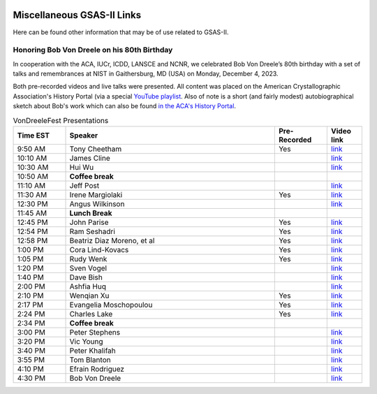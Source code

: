 .. image:: ./images/gsas2.png
   :scale: 25 %
   :alt: GSAS-II logo
   :align: right

======================================
 Miscellaneous GSAS-II Links
======================================

Here can be found other information that may be of use related to GSAS-II.

Honoring Bob Von Dreele on his 80th Birthday
============================================================================

In cooperation with the ACA, IUCr, ICDD, LANSCE and NCNR, we celebrated Bob Von Dreele’s 80th birthday with a set of talks and remembrances at NIST in Gaithersburg, MD (USA) on Monday, December 4, 2023. 

Both pre-recorded videos and live talks were presented. All content was placed on
the American Crystallographic Association's History Portal (via a special `YouTube playlist <https://www.youtube.com/playlist?list=PL9KqEkw6mD5kU1qfJPsScoZTpEnPZIq1E>`_.
Also of note is a short (and fairly modest) autobiographical sketch
about Bob's work which can also be found `in the ACA's History Portal <https://history.amercrystalassn.org/robert-von-dreele>`_.

.. list-table:: VonDreeleFest Presentations 
   :widths: 15 60 15 10
   :header-rows: 1

   * - Time EST
     - Speaker
     - Pre-Recorded
     - Video link
   * - 9:50 AM 
     -  Tony Cheetham 
     -  Yes
     - `link <https://youtu.be/2lWp5cmhl14?si=UxVKaSpyl-05Rl_j>`_
   * - 10:10 AM 
     -  James Cline 
     -  
     - `link <https://youtu.be/ncj1UNZBByg?si=TKOnEBpQTUWi40CM>`_
   * - 10:30 AM 
     -  Hui Wu 
     -  
     - `link <https://youtu.be/hO3lCRqblvI?si=j08dhALOv5vJfBMH>`_
   * - 10:50 AM 
     -   **Coffee break**  
     -  
     -  
   * - 11:10 AM 
     -  Jeff Post 
     -  
     - `link <https://youtu.be/snQ_zTRDoik?si=_2g1dgav-s21K_4y>`_
   * - 11:30 AM 
     -  Irene Margiolaki 
     -  Yes
     - `link <https://youtu.be/EcSseDsjtqs?si=wKDe7O7nxX01AXrB>`_
   * - 12:30 PM 
     -  Angus Wilkinson 
     -  
     - `link <https://youtu.be/iMoUgv2bESM?si=tXE9IOAqk8C5wcyl>`_
   * - 11:45 AM 
     -    **Lunch Break**   
     -  
     -  
   * - 12:45 PM 
     -  John Parise 
     -  Yes
     - `link <https://youtu.be/LxZ8V4wahT8?si=xUBf7lul49MiTT_X>`_
   * - 12:54 PM 
     -  Ram Seshadri 
     -  Yes
     - `link <https://youtu.be/6iuxtstNt7I?si=tCVZq5yi6cPr9yQz>`_
   * - 12:58 PM 
     -  Beatriz Diaz Moreno, et al 
     -  Yes
     - `link <https://youtu.be/6AdQnelTXHU?si=_Q7p2SeTHY2zPLBH>`_
   * - 1:00 PM 
     -  Cora Lind-Kovacs 
     -  Yes
     - `link <https://youtu.be/zNGyB_e2QUE?si=CxiYYHEofnJGCqJ->`_
   * - 1:05 PM 
     -  Rudy Wenk 
     -  Yes
     - `link <https://youtu.be/GN-60NzVPNI?si=2ClziYNYWL518bo8>`_
   * - 1:20 PM 
     -  Sven Vogel 
     -  
     - `link <https://youtu.be/q0NGsKxrr1Q?si=6yCG_t70FDSiPll->`_
   * - 1:40 PM 
     -  Dave Bish 
     -  
     - `link <https://youtu.be/HW04Cw1YAAI?si=vlY9DuXrF4kiMAtT>`_
   * - 2:00 PM 
     -  Ashfia Huq 
     -  
     - `link <https://youtu.be/yA_8zJlSZfM?si=5wl9kqvdhBSDvsGq>`_
   * - 2:10 PM 
     -  Wenqian Xu 
     -  Yes
     - `link <https://youtu.be/Ay-SMijeDsQ?si=SfqPszfmcgnR9xK4>`_
   * - 2:17 PM 
     -  Evangelia Moschopoulou 
     -  Yes
     - `link <https://youtu.be/A0C-_BRqPPA?si=cmMhgz-zcP2dYvBL>`_
   * - 2:24 PM 
     -  Charles Lake 
     -  Yes
     - `link <https://youtu.be/D6gTjWViQYs?si=a2uokCeUvXDQikRs>`_
   * - 2:34 PM 
     -    **Coffee break**   
     -  
     -  
   * - 3:00 PM 
     -  Peter Stephens 
     -  
     - `link <https://youtu.be/B7s4MPgdnis?si=MxPtk2D4v1dvb7Hh>`_
   * - 3:20 PM 
     -  Vic Young 
     -  
     - `link <https://youtu.be/bo22J8p7taw?si=nGsu2YWDuP47l2-j>`_
   * - 3:40 PM 
     -  Peter Khalifah 
     -  
     - `link <https://youtu.be/m4SgFSU571E?si=_twvEiXOOOlKXWIh>`_
   * - 3:55 PM 
     -  Tom Blanton 
     -  
     - `link <https://youtu.be/eMj-Cm7hmA0?si=6WkLCV1F59VJj__9>`_
   * - 4:10 PM 
     -  Efrain Rodriguez 
     -  
     - `link <https://youtu.be/MVNvUVuI0aU?si=_bQqjq3G1S4uuKeB>`_
   * - 4:30 PM 
     -  Bob Von Dreele 
     -  
     - `link <https://youtu.be/i0mN2pBZTe0?si=3Chw4Sypi7K2CFsD>`_

